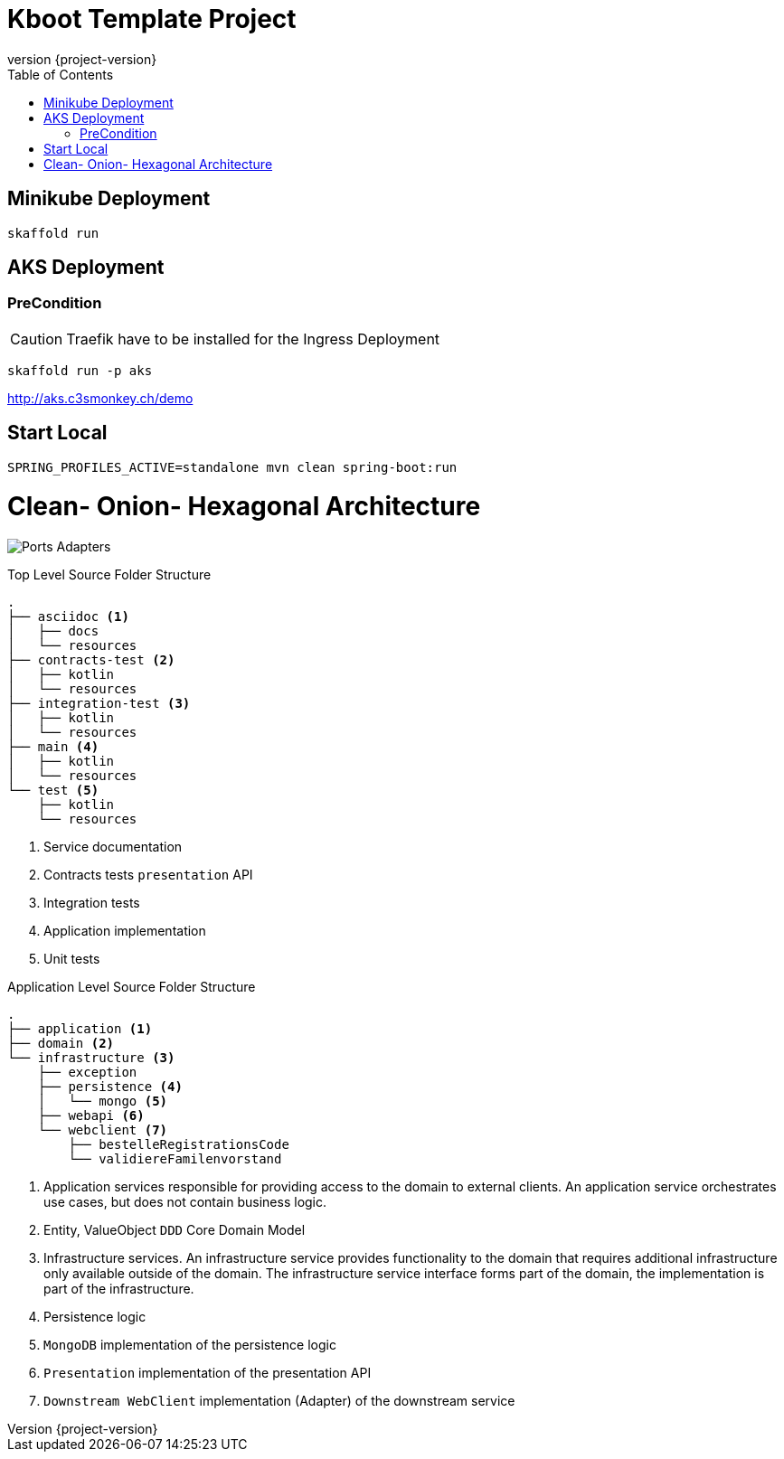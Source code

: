 :toc: left
:doctype: book
:sectanchors:
:copyright: ©
:dot: .
:ellipsis: …
:hatch: #
:pilcrow: ¶
:star: *
:tilde: ~
:ul: _
:revnumber: {project-version}
ifndef::imagesdir[:imagesdir: src/asciidoc/docs/images]
ifndef::resourcesdir[:resourcesdir: src/asciidoc/resources]

# Kboot Template Project

## Minikube Deployment
```bash
skaffold run
```

## AKS Deployment

### PreCondition
CAUTION: Traefik have to be installed for the Ingress Deployment

```bash
skaffold run -p aks
```

http://aks.c3smonkey.ch/demo[http://aks.c3smonkey.ch/demo]

## Start Local

```bash
SPRING_PROFILES_ACTIVE=standalone mvn clean spring-boot:run
```



# Clean- Onion- Hexagonal Architecture

image:CleanArchitecture.png[Ports Adapters]

[source,bash]
.Top Level Source Folder Structure
----
.
├── asciidoc <1>
│   ├── docs
│   └── resources
├── contracts-test <2>
│   ├── kotlin
│   └── resources
├── integration-test <3>
│   ├── kotlin
│   └── resources
├── main <4>
│   ├── kotlin
│   └── resources
└── test <5>
    ├── kotlin
    └── resources
----

<1> Service documentation
<2> Contracts tests `presentation` API
<3> Integration tests
<4> Application implementation
<5> Unit tests


[source,bash]
.Application Level Source Folder Structure
----
.
├── application <1>
├── domain <2>
└── infrastructure <3>
    ├── exception
    ├── persistence <4>
    │   └── mongo <5>
    ├── webapi <6>
    └── webclient <7>
        ├── bestelleRegistrationsCode
        └── validiereFamilenvorstand
----

<1> Application services responsible for providing access to the domain to external clients. An application service orchestrates use cases, but does not contain business logic.
<2> Entity, ValueObject `DDD` Core Domain Model
<3> Infrastructure services. An infrastructure service provides functionality to the domain that requires additional infrastructure only available outside of the domain. The infrastructure service interface forms part of the domain, the implementation is part of the infrastructure.
<4> Persistence logic
<5> `MongoDB` implementation of the persistence logic
<6> `Presentation` implementation of the presentation API
<7> `Downstream WebClient` implementation (Adapter) of the downstream service




